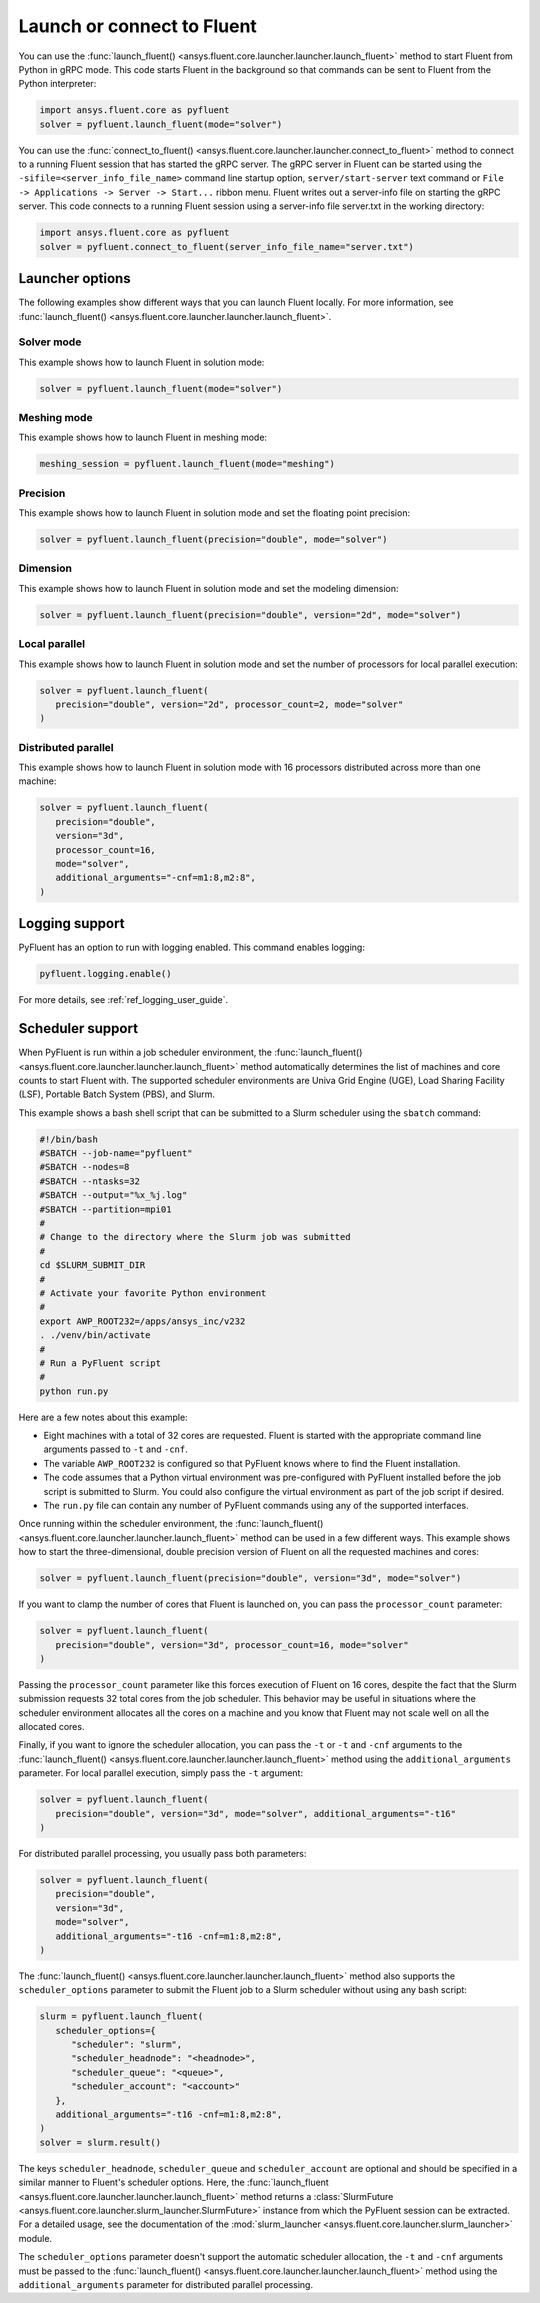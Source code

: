 .. _ref_user_guide_launch:

Launch or connect to Fluent
===========================
You can use the :func:`launch_fluent() <ansys.fluent.core.launcher.launcher.launch_fluent>`
method to start Fluent from Python in gRPC mode. This code starts Fluent in the background
so that commands can be sent to Fluent from the Python interpreter:

.. code:: python

    import ansys.fluent.core as pyfluent
    solver = pyfluent.launch_fluent(mode="solver")

You can use the :func:`connect_to_fluent() <ansys.fluent.core.launcher.launcher.connect_to_fluent>`
method to connect to a running Fluent session that has started the gRPC server. The gRPC
server in Fluent can be started using the ``-sifile=<server_info_file_name>`` command line
startup option, ``server/start-server`` text command or
``File -> Applications -> Server -> Start...`` ribbon menu. Fluent writes out a server-info file on
starting the gRPC server. This code connects to a running Fluent session
using a server-info file server.txt in the working directory:

.. code:: python

    import ansys.fluent.core as pyfluent
    solver = pyfluent.connect_to_fluent(server_info_file_name="server.txt")

Launcher options
----------------
The following examples show different ways that you can launch Fluent locally.
For more information, see :func:`launch_fluent() <ansys.fluent.core.launcher.launcher.launch_fluent>`.

Solver mode
~~~~~~~~~~~
This example shows how to launch Fluent in solution mode:

.. code:: python

   solver = pyfluent.launch_fluent(mode="solver")

Meshing mode
~~~~~~~~~~~~
This example shows how to launch Fluent in meshing mode:

.. code:: python

   meshing_session = pyfluent.launch_fluent(mode="meshing")

Precision
~~~~~~~~~
This example shows how to launch Fluent in solution mode
and set the floating point precision:

.. code:: python

   solver = pyfluent.launch_fluent(precision="double", mode="solver")

Dimension
~~~~~~~~~
This example shows how to launch Fluent in solution mode and set the
modeling dimension:

.. code:: python

   solver = pyfluent.launch_fluent(precision="double", version="2d", mode="solver")

Local parallel
~~~~~~~~~~~~~~
This example shows how to launch Fluent in solution mode and set the
number of processors for local parallel execution:

.. code:: python

   solver = pyfluent.launch_fluent(
      precision="double", version="2d", processor_count=2, mode="solver"
   )

Distributed parallel
~~~~~~~~~~~~~~~~~~~~
This example shows how to launch Fluent in solution mode with 16 processors
distributed across more than one machine:

.. code:: python

   solver = pyfluent.launch_fluent(
      precision="double",
      version="3d",
      processor_count=16,
      mode="solver",
      additional_arguments="-cnf=m1:8,m2:8",
   )

Logging support
---------------
PyFluent has an option to run with logging enabled.
This command enables logging:

.. code:: python

   pyfluent.logging.enable()

For more details, see :ref:`ref_logging_user_guide`.

Scheduler support
-----------------
When PyFluent is run within a job scheduler environment, the :func:`launch_fluent()
<ansys.fluent.core.launcher.launcher.launch_fluent>` method automatically determines
the list of machines and core counts to start Fluent with. The supported
scheduler environments are Univa Grid Engine (UGE), Load Sharing Facility (LSF),
Portable Batch System (PBS), and Slurm.

This example shows a bash shell script that can be submitted to a Slurm
scheduler using the ``sbatch`` command:

.. code:: bash

   #!/bin/bash
   #SBATCH --job-name="pyfluent"
   #SBATCH --nodes=8
   #SBATCH --ntasks=32
   #SBATCH --output="%x_%j.log"
   #SBATCH --partition=mpi01
   #
   # Change to the directory where the Slurm job was submitted
   #
   cd $SLURM_SUBMIT_DIR
   #
   # Activate your favorite Python environment
   #
   export AWP_ROOT232=/apps/ansys_inc/v232
   . ./venv/bin/activate
   #
   # Run a PyFluent script
   #
   python run.py

Here are a few notes about this example:

- Eight machines with a total of 32 cores are requested. Fluent is started with
  the appropriate command line arguments passed to ``-t`` and ``-cnf``.
- The variable ``AWP_ROOT232`` is configured so that PyFluent knows where to find
  the Fluent installation.
- The code assumes that a Python virtual environment was pre-configured with
  PyFluent installed before the job script is submitted to Slurm. You could
  also configure the virtual environment as part of the job script if desired.
- The ``run.py`` file can contain any number of PyFluent commands using any of
  the supported interfaces.

Once running within the scheduler environment, the
:func:`launch_fluent() <ansys.fluent.core.launcher.launcher.launch_fluent>`
method can be used in a few different ways. This example shows how to start
the three-dimensional, double precision version of Fluent on all the requested
machines and cores:

.. code:: python

   solver = pyfluent.launch_fluent(precision="double", version="3d", mode="solver")

If you want to clamp the number of cores that Fluent is launched on, you can
pass the ``processor_count`` parameter:

.. code:: python

   solver = pyfluent.launch_fluent(
      precision="double", version="3d", processor_count=16, mode="solver"
   )

Passing the ``processor_count`` parameter like this forces execution of Fluent on 16
cores, despite the fact that the Slurm submission requests 32 total cores from
the job scheduler. This behavior may be useful in situations where the scheduler
environment allocates all the cores on a machine and you know that Fluent may
not scale well on all the allocated cores.

Finally, if you want to ignore the scheduler allocation, you can pass the ``-t``
or ``-t`` and ``-cnf`` arguments to the
:func:`launch_fluent() <ansys.fluent.core.launcher.launcher.launch_fluent>` method
using the ``additional_arguments`` parameter. For local parallel execution, simply pass the ``-t``
argument:

.. code:: python

   solver = pyfluent.launch_fluent(
      precision="double", version="3d", mode="solver", additional_arguments="-t16"
   )

For distributed parallel processing, you usually pass both parameters:

.. code:: python

   solver = pyfluent.launch_fluent(
      precision="double",
      version="3d",
      mode="solver",
      additional_arguments="-t16 -cnf=m1:8,m2:8",
   )

The :func:`launch_fluent() <ansys.fluent.core.launcher.launcher.launch_fluent>` method
also supports the ``scheduler_options`` parameter to submit the Fluent job to a Slurm
scheduler without using any bash script:

.. code:: python

   slurm = pyfluent.launch_fluent(
      scheduler_options={
         "scheduler": "slurm",
         "scheduler_headnode": "<headnode>",
         "scheduler_queue": "<queue>",
         "scheduler_account": "<account>"
      },
      additional_arguments="-t16 -cnf=m1:8,m2:8",
   )
   solver = slurm.result()

.. vale off

The keys ``scheduler_headnode``, ``scheduler_queue`` and ``scheduler_account`` are
optional and should be specified in a similar manner to Fluent's scheduler options.
Here, the :func:`launch_fluent <ansys.fluent.core.launcher.launcher.launch_fluent>`
method returns a :class:`SlurmFuture <ansys.fluent.core.launcher.slurm_launcher.SlurmFuture>`
instance from which the PyFluent session can be extracted. For a detailed usage, see the
documentation of the :mod:`slurm_launcher <ansys.fluent.core.launcher.slurm_launcher>`
module.

.. vale on

The ``scheduler_options`` parameter doesn't support the automatic scheduler allocation,
the ``-t`` and ``-cnf`` arguments must be passed to the
:func:`launch_fluent() <ansys.fluent.core.launcher.launcher.launch_fluent>` method
using the ``additional_arguments`` parameter for distributed parallel processing.
